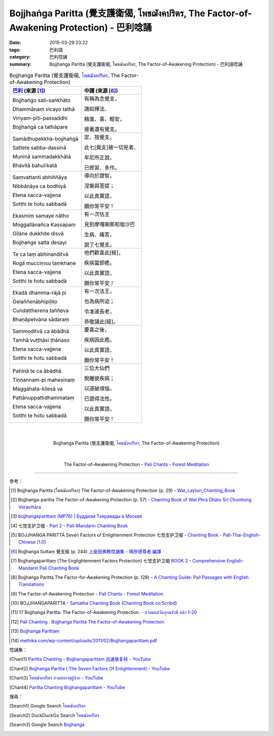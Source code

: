 Bojjhaṅga Paritta (覺支護衛偈, โพชฌังคปริตร, The Factor-of-Awakening Protection) - 巴利唸誦
###########################################################################################

:date: 2015-03-29 23:22
:tags: 巴利語
:category: 巴利唸誦
:summary: Bojjhaṅga Paritta (覺支護衛偈, โพชฌังคปริตร, The Factor-of-Awakening Protection) - 巴利語唸誦


.. list-table:: Bojjhaṅga Paritta (覺支護衛偈, `โพชฌังคปริตร`_, The Factor-of-Awakening Protection)
   :header-rows: 1
   :class: table-syntax-diff

   * - `巴利`_ (來源 [1]_)

     - 中譯 (來源 [6]_)

   * - Bojjhaṅgo sati-saṅkhāto

       Dhammānaṃ vicayo tathā

       Viriyam-pīti-passaddhi

       Bojjhaṅgā ca tathāpare

     - 有稱為念覺支，

       諸如擇法、

       精進、喜、輕安，

       接著還有覺支。

   * - Samādhupekkha-bojjhaṅgā

       Sattete sabba-dassinā

       Muninā sammadakkhātā

       Bhāvitā bahulīkatā

     - 定、捨覺支。

       此七[覺支]被一切見者、

       牟尼所正說，

       已修習、多作。

   * - Saṃvattanti abhiññāya

       Nibbānāya ca bodhiyā

       Etena sacca-vajjena

       Sotthi te hotu sabbadā

     - 導向於證智，

       涅槃與菩提；

       以此真實語，

       願你常平安！

   * - Ekasmiṃ samaye nātho

       Moggallānañca Kassapaṃ

       Gilāne dukkhite disvā

       Bojjhaṅge satta desayi

     - 有一次怙主

       見到摩嘎喇那和咖沙巴

       生病、痛苦，

       說了七覺支。

   * - Te ca taṃ abhinanditvā

       Rogā mucciṃsu taṃkhaṇe

       Etena sacca-vajjena

       Sotthi te hotu sabbadā

     - 他們歡喜此[經]，

       疾病當即癒。

       以此真實語，

       願你常平安！

   * - Ekadā dhamma-rājā pi

       Gelaññenābhipīḷito

       Cundattherena taññeva

       Bhaṇāpetvāna sādaraṃ

     - 有一次法王，

       也為病所迫；

       令准達長老，

       恭敬誦此[經]。

   * - Sammoditvā ca ābādhā

       Tamhā vuṭṭhāsi ṭhānaso

       Etena sacca-vajjena

       Sotthi te hotu sabbadā

     - 慶喜之後，

       疾病因此癒。

       以此真實語，

       願你常平安！

   * - Pahīnā te ca ābādhā

       Tiṇṇannam-pi mahesinaṃ

       Maggāhata-kilesā va

       Pattānuppattidhammataṃ

       Etena sacca-vajjena

       Sotthi te hotu sabbadā

     - 三位大仙們

       脫離彼疾病；

       以道破煩惱，

       已證得法性。

       以此真實語，

       願你常平安！

|
|

.. container:: align-center video-container

  .. raw:: html

    <iframe width="560" height="315" src="https://www.youtube.com/embed/TD-rjrlHbas" frameborder="0" allowfullscreen></iframe>

.. container:: align-center video-container-description

  Bojjhaṅga Paritta (覺支護衛偈, `โพชฌังคปริตร`_, The Factor-of-Awakening Protection)

|
|

.. container:: align-center video-container

  .. raw:: html

    <audio controls>
      <source src="/7rsk9vjkm4p8z5xrdtqc/audio/ForestMeditation/13bhojjangaparitta.mp3" type="audio/mpeg">
      Your browser does not support the audio element.
    </audio>

.. container:: align-center video-container-description

  The Factor-of-Awakening Protection - `Pali Chants - Forest Meditation`_

----

參考：

.. [1] Bojjhaṅga Paritta (โพชฌังคปริตร)
       The Factor-of-Awakening Protection (p. 29) -
       `Wat_Layton_Chanting_Book <http://www.watlayton.org/attachments/view/?attach_id=16856>`_

.. [2] Bojjhaṅga-paritta The Factor-of-Awakening Protection (p. 57) -
       `Chanting Book of Wat Phra Dhātu Srī Chomtong Voravihāra <http://vipassanasangha.free.fr/ChantingBook.pdf>`_

.. `Wat Nong Pah Pong Chanting Book (Pali - Thai, romanized) <http://mahanyano.blogspot.com/2012/03/chanting-book.html>`_
   (`PDF <https://docs.google.com/file/d/0B3rNKttyXDClQ1RDTDJnXzRUUjJweE5TcWRnZWdIUQ/edit>`__)

.. [3] `bojjhaṅgaparittaṃ (MP76) | Буддизм Тхеравады в Москве <http://www.theravada.su/node/906>`_

.. [4] 七觉支护卫偈 -
       `Part 2 <http://methika.com/wp-content/uploads/2009/09/pali-chinese-chantingbook-part2.pdf>`__ -
       `Pali-Mandarin Chanting Book <http://methika.com/pali-mandarin-chanting-book/>`_

.. `4- Morning.pdf <https://onedrive.live.com/view.aspx?cid=A88AE0574C8756AE&resid=A88AE0574C8756AE%211476&qt=sharedby&app=WordPdf>`_ -
   `佛教朝暮课诵第七版 <https://skydrive.live.com/?cid=a88ae0574c8756ae#cid=A88AE0574C8756AE&id=A88AE0574C8756AE%21353>`_

.. [5] BOJJHAṄGA PARITTĀ Seven Factors of Enlightenment Protection 七觉支护卫偈 -
       `Chanting Book - Pali-Thai-English-Chinese [1.0] <http://www.nirotharam.com/book/English-ChineseChantingbook1.pdf>`_

.. `朝のお経（僧侶編） - タイ仏教 <http://mixi.jp/view_bbs.pl?comm_id=568167&id=57820764>`_

.. `巴英中對照-課誦 <http://www.dhammatalks.org/Dhamma/Chanting/Verses2.htm>`_

.. [6] Bojjhaṅga Suttaṃ 覺支經 (p. 244)
       `上座部佛教唸誦集 - 瑪欣德尊者 編譯 <http://www.dhammatalks.net/Chinese/Bhikkhu_Mahinda-Puja.pdf>`_

.. [7] Bojjhaṅgaparittaṃ (The Englightenment Factors Protection) 七觉支护卫偈
       `BOOK 2 <http://methika.com/wp-content/uploads/2010/01/Book2.PDF>`_ -
       `Comprehensive English-Mandarin Pali Chanting Book <http://methika.com/comprehensive-english-mandarin-chanting-book/>`_

.. `Chanting: Morning & Evening Chanting, Reflections, Formal Requests <http://saranaloka.org/wp-content/uploads/2012/10/Chanting-Book.pdf>`_

.. [8] Bojjhaṅga Paritta The Factor-for-Awakening Protection (p. 128) -
       `A Chanting Guide: Pali Passages with English Translations <http://www.dhammatalks.org/Archive/Writings/ChantingGuideWithIndex.pdf>`_

.. [9] The Factor-of-Awakening Protection - `Pali Chants - Forest Meditation`_

.. [10] BOJJHAṄGAPARITTA -
        `Samatha Chanting Book <http://www.bahaistudies.net/asma/samatha4.pdf>`_
        (`Chanting Book on Scribd <http://www.scribd.com/doc/122173534/sambuddhe>`_)

.. [11] 17 Bojjhaṅga Paritta: The Factor-of-Awakening Protection. -
        `สวดมนต์วัดญาณรังษี หน้า 1-20 <http://watpradhammajak.blogspot.com/2012/07/1-20.html>`_

.. [12] `Pali Chanting : Bojjhaṅga Paritta   The Factor-of-Awakening Protection <http://4palichant101.blogspot.com/2013/02/bojjhanga-paritta-factor-of-awakening.html>`_

.. [13] `Bojjhaṅga Parittaṃ <http://www.aimwell.org/bojjhanga.html>`_

.. [14] `methika.com/wp-content/uploads/2011/02/Bojjhangaparittam.pdf <http://methika.com/wp-content/uploads/2011/02/Bojjhangaparittam.pdf>`_

.. `上座部パーリ語常用経典集（パリッタ）－真言宗泉涌寺派大本山 法楽寺－<http://www.horakuji.hello-net.info/BuddhaSasana/Theravada/index.htm>`_

唸誦集：

.. [Chant1] `Paritta Chanting - Bojjhangaparittam 迅速康复经 - YouTube <https://www.youtube.com/watch?v=TD-rjrlHbas>`_

.. [Chant2] `Bojjhaṅga Paritta ( The Seven Factors Of Enlightenment) - YouTube <https://www.youtube.com/watch?v=sxb-Lx0YAFs>`_

.. [Chant3] `โพชฌังคปริตร สวดต่ออายุผู้ป่วย - YouTube <https://www.youtube.com/watch?v=8jyGBEeorUw>`_

.. [Chant4] `Paritta Chanting Bojjhangaparittam - YouTube <https://www.youtube.com/watch?v=5t82Wn9y3qU>`_

搜尋：

.. [Search1] Google Search `โพชฌังคปริตร <https://www.google.com/search?q=%E0%B9%82%E0%B8%9E%E0%B8%8A%E0%B8%8C%E0%B8%B1%E0%B8%87%E0%B8%84%E0%B8%9B%E0%B8%A3%E0%B8%B4%E0%B8%95%E0%B8%A3>`__

.. [Search2] DuckDuckGo Search `โพชฌังคปริตร <https://duckduckgo.com/?q=%E0%B9%82%E0%B8%9E%E0%B8%8A%E0%B8%8C%E0%B8%B1%E0%B8%87%E0%B8%84%E0%B8%9B%E0%B8%A3%E0%B8%B4%E0%B8%95%E0%B8%A3>`__

.. [Search3] Google Search `Bojjhaṅga <https://www.google.com/search?q=Bojjha%E1%B9%85ga>`__




.. _โพชฌังคปริตร: http://www.dhammathai.org/sounds/photchangkhaparit.php

.. _Pali Chants - Forest Meditation: http://forestmeditation.com/audio/audio.html

.. _Pali Chants | dhammatalks.org: http://www.dhammatalks.org/chant_index.html

.. _巴利: http://zh.wikipedia.org/zh-tw/%E5%B7%B4%E5%88%A9%E8%AF%AD
